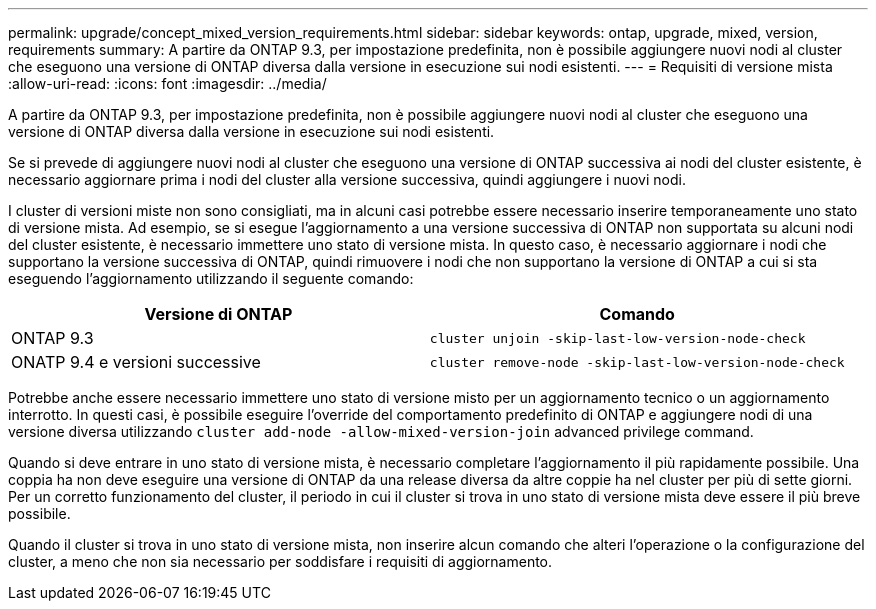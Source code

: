 ---
permalink: upgrade/concept_mixed_version_requirements.html 
sidebar: sidebar 
keywords: ontap, upgrade, mixed, version, requirements 
summary: A partire da ONTAP 9.3, per impostazione predefinita, non è possibile aggiungere nuovi nodi al cluster che eseguono una versione di ONTAP diversa dalla versione in esecuzione sui nodi esistenti. 
---
= Requisiti di versione mista
:allow-uri-read: 
:icons: font
:imagesdir: ../media/


[role="lead"]
A partire da ONTAP 9.3, per impostazione predefinita, non è possibile aggiungere nuovi nodi al cluster che eseguono una versione di ONTAP diversa dalla versione in esecuzione sui nodi esistenti.

Se si prevede di aggiungere nuovi nodi al cluster che eseguono una versione di ONTAP successiva ai nodi del cluster esistente, è necessario aggiornare prima i nodi del cluster alla versione successiva, quindi aggiungere i nuovi nodi.

I cluster di versioni miste non sono consigliati, ma in alcuni casi potrebbe essere necessario inserire temporaneamente uno stato di versione mista. Ad esempio, se si esegue l'aggiornamento a una versione successiva di ONTAP non supportata su alcuni nodi del cluster esistente, è necessario immettere uno stato di versione mista. In questo caso, è necessario aggiornare i nodi che supportano la versione successiva di ONTAP, quindi rimuovere i nodi che non supportano la versione di ONTAP a cui si sta eseguendo l'aggiornamento utilizzando il seguente comando:

[cols="2"]
|===
| Versione di ONTAP | Comando 


 a| 
ONTAP 9.3
 a| 
`cluster unjoin -skip-last-low-version-node-check`



 a| 
ONATP 9.4 e versioni successive
 a| 
`cluster remove-node -skip-last-low-version-node-check`

|===
Potrebbe anche essere necessario immettere uno stato di versione misto per un aggiornamento tecnico o un aggiornamento interrotto. In questi casi, è possibile eseguire l'override del comportamento predefinito di ONTAP e aggiungere nodi di una versione diversa utilizzando `cluster add-node -allow-mixed-version-join` advanced privilege command.

Quando si deve entrare in uno stato di versione mista, è necessario completare l'aggiornamento il più rapidamente possibile. Una coppia ha non deve eseguire una versione di ONTAP da una release diversa da altre coppie ha nel cluster per più di sette giorni. Per un corretto funzionamento del cluster, il periodo in cui il cluster si trova in uno stato di versione mista deve essere il più breve possibile.

Quando il cluster si trova in uno stato di versione mista, non inserire alcun comando che alteri l'operazione o la configurazione del cluster, a meno che non sia necessario per soddisfare i requisiti di aggiornamento.
